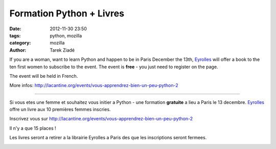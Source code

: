 Formation Python + Livres
#########################

:date: 2012-11-30 23:50
:tags: python, mozilla
:category: mozilla
:author: Tarek Ziadé


If you are a woman, want to learn Python and happen to be in Paris December the 13th,
`Eyrolles <http://www.editions-eyrolles.com>`_
will offer a book to the ten first women to subscribe to the event. The event is **free** -
you just need to register on the page.

The event will be held in French.

More infos: http://lacantine.org/events/vous-apprendrez-bien-un-peu-python-2

----

Si vous etes une femme et souhaitez vous initier a Python - une formation **gratuite** a lieu a Paris
le 13 decembre. `Eyrolles <http://www.editions-eyrolles.com>`_
offre un livre aux 10 premières femmes inscries.

Inscrivez vous sur http://lacantine.org/events/vous-apprendrez-bien-un-peu-python-2

Il n'y a que 15 places !

Les livres seront a retirer a la librairie Eyrolles a Paris des que les inscriptions
seront fermees.



.. image:: http://static.eyrolles.com/img/2/2/1/2/1/3/5/4/9782212135435_h130.gif
   :target: http://www.editions-eyrolles.com/Livre/9782212135435/informatique-et-sciences-du-numerique


.. image:: http://static.eyrolles.com/img/2/2/1/2/1/3/4/3/9782212134346_h130.gif
   :target: http://www.editions-eyrolles.com/Livre/9782212134346/apprendre-a-programmer-avec-python-3

.. image:: http://static.eyrolles.com/img/2/2/1/2/1/3/4/9/9782212134995_h130.gif
   :target: http://www.editions-eyrolles.com/Livre/9782212134995/apprendre-la-programmation-web-avec-python-et-django



